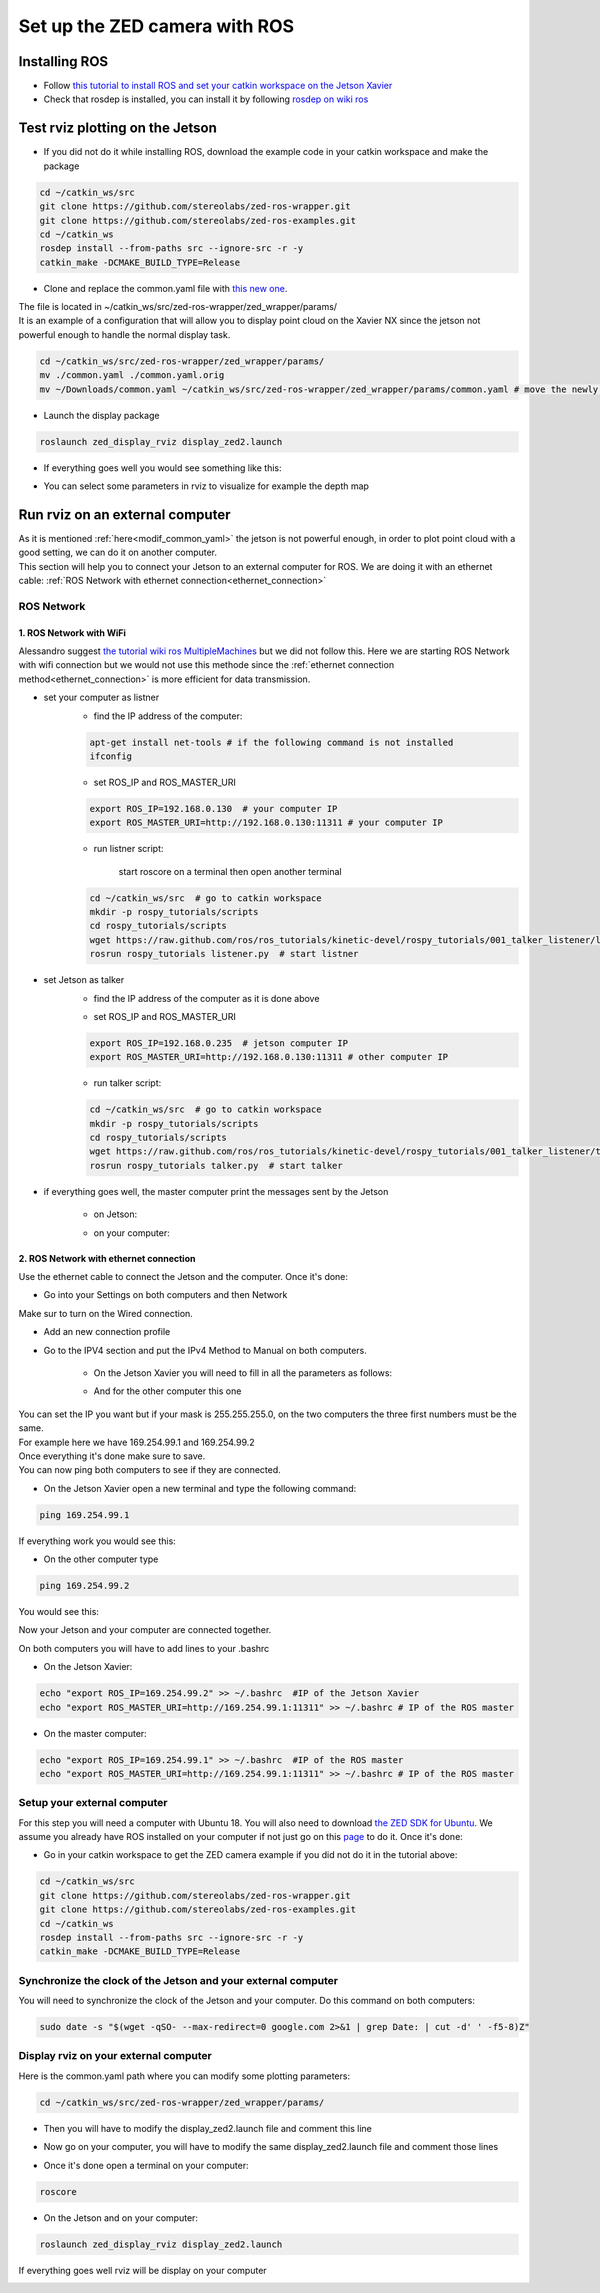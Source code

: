 Set up the ZED camera with ROS
==============================

Installing ROS
--------------

* Follow `this tutorial to install ROS and set your catkin workspace on the Jetson Xavier <https://www.stereolabs.com/blog/ros-and-nvidia-jetson-xavier-nx/>`_
* Check that rosdep is installed, you can install it by following `rosdep on wiki ros <http://wiki.ros.org/rosdep>`_

Test rviz plotting on the Jetson
--------------------------------

* If you did not do it while installing ROS, download the example code in your catkin workspace and make the package

.. code-block:: bash

    cd ~/catkin_ws/src
    git clone https://github.com/stereolabs/zed-ros-wrapper.git
    git clone https://github.com/stereolabs/zed-ros-examples.git
    cd ~/catkin_ws
    rosdep install --from-paths src --ignore-src -r -y
    catkin_make -DCMAKE_BUILD_TYPE=Release

.. _modif_common_yaml:

* Clone and replace the common.yaml file with  `this new one <https://support.stereolabs.com/attachments/token/JVLTW39XNwuwOxVfghvc53ulq/?name=common.yaml>`_.

| The file is located in ~/catkin_ws/src/zed-ros-wrapper/zed_wrapper/params/
| It is an example of a configuration that will allow you to display point cloud on the Xavier NX since the jetson not powerful enough to handle the normal display task.

.. code-block:: bash

    cd ~/catkin_ws/src/zed-ros-wrapper/zed_wrapper/params/
    mv ./common.yaml ./common.yaml.orig
    mv ~/Downloads/common.yaml ~/catkin_ws/src/zed-ros-wrapper/zed_wrapper/params/common.yaml # move the newly download common.yaml to the directory

* Launch the display package

.. code-block:: bash

    roslaunch zed_display_rviz display_zed2.launch

* If everything goes well you would see something like this:

.. image:: ./images/zed_display_rviz.png
    :width: 600

* You can select some parameters in rviz to visualize for example the depth map

Run rviz on an external computer
--------------------------------

| As it is mentioned :ref:`here<modif_common_yaml>` the jetson is not powerful enough, in order to plot point cloud with a good setting, we can do it on another computer.
| This section will help you to connect your Jetson to an external computer for ROS. We are doing it with an ethernet cable: :ref:`ROS Network with ethernet connection<ethernet_connection>`

ROS Network
***********

1. ROS Network with WiFi
^^^^^^^^^^^^^^^^^^^^^^^^

Alessandro suggest `the tutorial wiki ros MultipleMachines <http://wiki.ros.org/ROS/Tutorials/MultipleMachines>`_ but we did not follow this.
Here we are starting ROS Network with wifi connection but we would not use this methode since the :ref:`ethernet connection method<ethernet_connection>` is more efficient for data transmission.

* set your computer as listner
    * find the IP address of the computer:

    .. code-block:: bash

        apt-get install net-tools # if the following command is not installed
        ifconfig

    .. image:: ./images/lolo_ip.png
        :width: 600

    * set ROS_IP and ROS_MASTER_URI

    .. code-block:: bash

        export ROS_IP=192.168.0.130  # your computer IP
        export ROS_MASTER_URI=http://192.168.0.130:11311 # your computer IP

    * run listner script:

        start roscore on a terminal then open another terminal

    .. code-block:: bash

        cd ~/catkin_ws/src  # go to catkin workspace
        mkdir -p rospy_tutorials/scripts
        cd rospy_tutorials/scripts
        wget https://raw.github.com/ros/ros_tutorials/kinetic-devel/rospy_tutorials/001_talker_listener/listener.py
        rosrun rospy_tutorials listener.py  # start listner

* set Jetson as talker
    * find the IP address of the computer as it is done above

    .. image:: ./images/jetson_ip.png
        :width: 600


    * set ROS_IP and ROS_MASTER_URI

    .. code-block:: bash

        export ROS_IP=192.168.0.235  # jetson computer IP
        export ROS_MASTER_URI=http://192.168.0.130:11311 # other computer IP

    * run talker script:

    .. code-block:: bash

        cd ~/catkin_ws/src  # go to catkin workspace
        mkdir -p rospy_tutorials/scripts
        cd rospy_tutorials/scripts
        wget https://raw.github.com/ros/ros_tutorials/kinetic-devel/rospy_tutorials/001_talker_listener/talker.py
        rosrun rospy_tutorials talker.py  # start talker

* if everything goes well, the master computer print the messages sent by the Jetson

    * on Jetson:

    .. image:: ./images/talker.png
        :width: 600


    * on your computer:

    .. image:: ./images/listener.png
        :width: 600


.. _ethernet_connection:

2. ROS Network with ethernet connection
^^^^^^^^^^^^^^^^^^^^^^^^^^^^^^^^^^^^^^^

Use the ethernet cable to connect the Jetson and the computer. Once it's done:

* Go into your Settings on both computers and then Network

.. image:: ./images/Settings.png
    :width: 600

Make sur to turn on the Wired connection.

* Add an new connection profile

.. image:: ./images/add_connection_profile.png
    :width: 600

* Go to the IPV4 section and put the IPv4 Method to Manual on both computers.

    * On the Jetson Xavier you will need to fill in all the parameters as follows:

    .. image:: ./images/ipv4_jetson.png
        :width: 600

    * And for the other computer this one

    .. image:: ./images/ipv4_computer.png
        :width: 600

| You can set the IP you want but if your mask is 255.255.255.0, on the two computers the three first numbers must be the same.
| For example here we have 169.254.99.1 and 169.254.99.2
| Once everything it's done make sure to save.
| You can now ping both computers to see if they are connected.

* On the Jetson Xavier open a new terminal and type the following command:

.. code-block:: bash

    ping 169.254.99.1

If everything work you would see this:

.. image:: ./images/ping_jetson.png
    :width: 600

* On the other computer type

.. code-block:: bash

    ping 169.254.99.2

You would see this:

.. image:: ./images/ping_jetson.png
    :width: 600

Now your Jetson and your computer are connected together.

On both computers you will have to add lines to your .bashrc

* On the Jetson Xavier:

.. code-block:: bash

    echo "export ROS_IP=169.254.99.2" >> ~/.bashrc  #IP of the Jetson Xavier
    echo "export ROS_MASTER_URI=http://169.254.99.1:11311" >> ~/.bashrc # IP of the ROS master

* On the master computer:

.. code-block:: bash

    echo "export ROS_IP=169.254.99.1" >> ~/.bashrc  #IP of the ROS master
    echo "export ROS_MASTER_URI=http://169.254.99.1:11311" >> ~/.bashrc # IP of the ROS master

Setup your external computer
****************************

For this step you will need a computer with Ubuntu 18. You will also need to download `the ZED SDK for Ubuntu <https://download.stereolabs.com/zedsdk/3.5/cu110/ubuntu18>`_.
We assume you already have ROS installed on your computer if not just go on this `page  <http://wiki.ros.org/melodic/Installation/Ubuntu>`_ to do it.
Once it's done:

* Go in your catkin workspace to get the ZED camera example if you did not do it in the tutorial above:

.. code-block:: bash

    cd ~/catkin_ws/src
    git clone https://github.com/stereolabs/zed-ros-wrapper.git
    git clone https://github.com/stereolabs/zed-ros-examples.git
    cd ~/catkin_ws
    rosdep install --from-paths src --ignore-src -r -y
    catkin_make -DCMAKE_BUILD_TYPE=Release

Synchronize the clock of the Jetson and your external computer
**************************************************************

You will need to synchronize the clock of the Jetson and your computer.
Do this command on both computers:

.. code-block:: bash

    sudo date -s "$(wget -qSO- --max-redirect=0 google.com 2>&1 | grep Date: | cut -d' ' -f5-8)Z"

Display rviz on your external computer
**************************************

..
    * First you will have to go on your Jetson and edit the common.yaml file with this `new one <https://support.stereolabs.com/attachments/token/JVLTW39XNwuwOxVfghvc53ulq/?name=common.yaml>`_.

Here is the common.yaml path where you can modify some plotting parameters:

.. code-block:: bash

    cd ~/catkin_ws/src/zed-ros-wrapper/zed_wrapper/params/

* Then you will have to modify the display_zed2.launch file and comment this line

.. image:: ./images/zed_jetson.png
    :width: 600

* Now go on your computer, you will have to modify the same display_zed2.launch file and comment those lines

.. image:: ./images/zed_computer.png
    :width: 600

* Once it's done open a terminal on your computer:

.. code-block:: bash

    roscore

* On the Jetson and on your computer:

.. code-block:: bash

    roslaunch zed_display_rviz display_zed2.launch

If everything goes well rviz will be display on your computer

.. image:: ./images/jetson_computer_ethernet.jpg
    :width: 600

.. image:: ./images/rviz_computer.png
    :width: 600